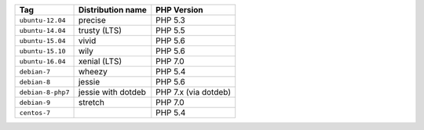 ====================== ========================== ===============
Tag                    Distribution name          PHP Version
====================== ========================== ===============
``ubuntu-12.04``       precise                    PHP 5.3
``ubuntu-14.04``       trusty (LTS)               PHP 5.5
``ubuntu-15.04``       vivid                      PHP 5.6
``ubuntu-15.10``       wily                       PHP 5.6
``ubuntu-16.04``       xenial (LTS)               PHP 7.0
``debian-7``           wheezy                     PHP 5.4
``debian-8``           jessie                     PHP 5.6
``debian-8-php7``      jessie with dotdeb         PHP 7.x (via dotdeb)
``debian-9``           stretch                    PHP 7.0
``centos-7``                                      PHP 5.4
====================== ========================== ===============
